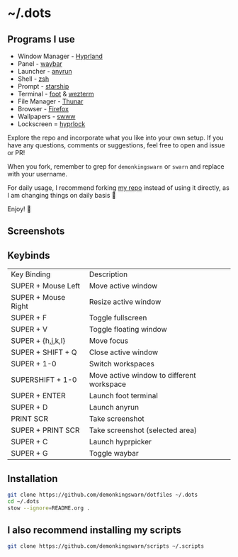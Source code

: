 * ~/.dots

[[https://github.com/zoddDev/dotfiles/raw/master/readme-resources/dotfiles_.png]]

** Programs I use

- Window Manager - [[https://github.com/hyprwm/Hyprland][Hyprland]]
- Panel - [[https://github.com/Alexays/Waybar][waybar]]
- Launcher - [[https://github.com/Kirottu/anyrun][anyrun]]
- Shell - [[https://github.com/zsh-users/zsh][zsh]]
- Prompt - [[https://github.com/starship/starship][starship]]
- Terminal - [[https://codeberg.org/dnkl/foot][foot]] & [[https://github.com/wez/wezterm][wezterm]]
- File Manager - [[https://gitlab.xfce.org/xfce/thunar][Thunar]]
- Browser - [[https://www.mozilla.org/en-US/firefox/new/][Firefox]]
- Wallpapers - [[https://github.com/LGFae/swww][swww]]
- Lockscreen = [[https://github.com/hyprwm/hyprlock][hyprlock]]

Explore the repo and incorporate what you like into your own setup. If you have any questions, comments or suggestions, feel free to open and issue or PR!

When you fork, remember to grep for =demonkingswarn= or =swarn= and replace with your username.

For daily usage, I recommend forking [[https://github.com/demonkingswarn/dotfiles][my repo]] instead of using it directly, as I am changing things on daily basis 🙂

Enjoy! 🚀

** Screenshots

[[./.assets/desk.png]]

** Keybinds

| Key Binding         | Description                               |
| SUPER + Mouse Left  | Move active window                        |
| SUPER + Mouse Right | Resize active window                      |
| SUPER + F           | Toggle fullscreen                         |
| SUPER + V           | Toggle floating window                    |
| SUPER + {h,j,k,l}   | Move focus                                |
| SUPER + SHIFT + Q   | Close active  window                      |
| SUPER + 1-0         | Switch workspaces                         |
| SUPERSHIFT + 1-0    | Move active window to different workspace |
| SUPER + ENTER       | Launch foot terminal                      |
| SUPER + D           | Launch anyrun                             |
| PRINT SCR           | Take screenshot                           |
| SUPER + PRINT SCR   | Take screenshot (selected area)           |
| SUPER + C           | Launch hyprpicker                         |
| SUPER + G           | Toggle waybar                             |

** Installation

#+begin_src sh
git clone https://github.com/demonkingswarn/dotfiles ~/.dots
cd ~/.dots
stow --ignore=README.org .
#+end_src

** I also recommend installing my scripts

#+begin_src sh
git clone https://github.com/demonkingswarn/scripts ~/.scripts
#+end_src

